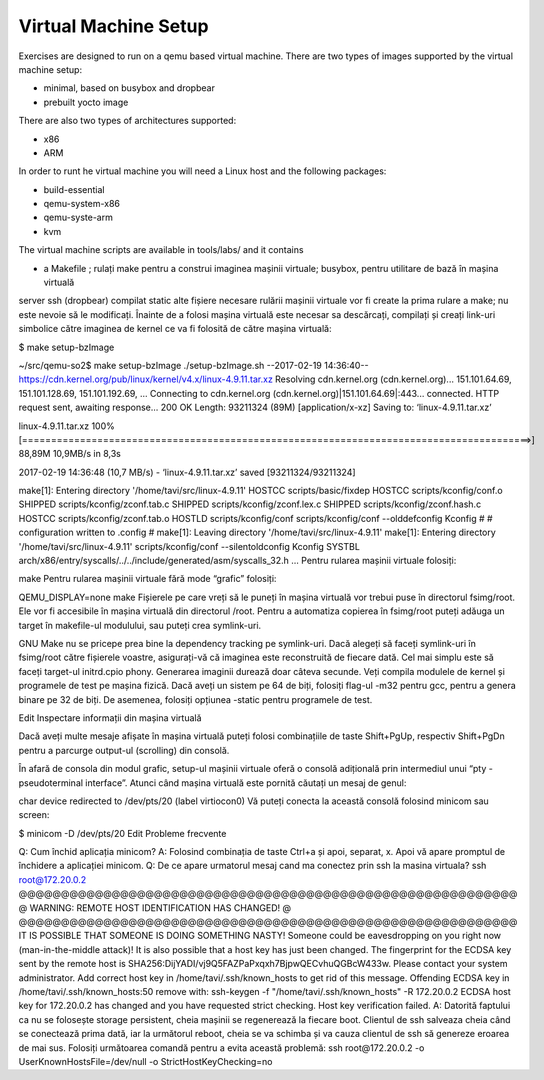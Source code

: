 =====================
Virtual Machine Setup
=====================


Exercises are designed to run on a qemu based virtual machine. There
are two types of images supported by the virtual machine setup:

* minimal, based on busybox and dropbear
* prebuilt yocto image

There are also two types of architectures supported:

* x86
* ARM

In order to runt he virtual machine you will need a Linux host and the following packages:

* build-essential
* qemu-system-x86
* qemu-syste-arm
* kvm

The virtual machine scripts are available in tools/labs/ and it contains 

* a Makefile ; rulați make pentru a construi imaginea mașinii virtuale;
  busybox, pentru utilitare de bază în mașina virtuală
  
server ssh (dropbear) compilat static
alte fișiere necesare rulării mașinii virtuale vor fi create la prima rulare a make; nu este nevoie să le modificați.
Înainte de a folosi mașina virtuală este necesar sa descărcați, compilați și creați link-uri simbolice către imaginea de kernel ce va fi folosită de către mașina virtuală:

$ make setup-bzImage

~/src/qemu-so2$ make setup-bzImage
./setup-bzImage.sh
--2017-02-19 14:36:40--  https://cdn.kernel.org/pub/linux/kernel/v4.x/linux-4.9.11.tar.xz
Resolving cdn.kernel.org (cdn.kernel.org)... 151.101.64.69, 151.101.128.69, 151.101.192.69, ...
Connecting to cdn.kernel.org (cdn.kernel.org)|151.101.64.69|:443... connected.
HTTP request sent, awaiting response... 200 OK
Length: 93211324 (89M) [application/x-xz]
Saving to: ‘linux-4.9.11.tar.xz’

linux-4.9.11.tar.xz                         100%[========================================================================================>]  88,89M  10,9MB/s    in 8,3s

2017-02-19 14:36:48 (10,7 MB/s) - ‘linux-4.9.11.tar.xz’ saved [93211324/93211324]

make[1]: Entering directory '/home/tavi/src/linux-4.9.11'
HOSTCC  scripts/basic/fixdep
HOSTCC  scripts/kconfig/conf.o
SHIPPED scripts/kconfig/zconf.tab.c
SHIPPED scripts/kconfig/zconf.lex.c
SHIPPED scripts/kconfig/zconf.hash.c
HOSTCC  scripts/kconfig/zconf.tab.o
HOSTLD  scripts/kconfig/conf
scripts/kconfig/conf  --olddefconfig Kconfig
#
# configuration written to .config
#
make[1]: Leaving directory '/home/tavi/src/linux-4.9.11'
make[1]: Entering directory '/home/tavi/src/linux-4.9.11'
scripts/kconfig/conf  --silentoldconfig Kconfig
SYSTBL  arch/x86/entry/syscalls/../../include/generated/asm/syscalls_32.h
...
Pentru rularea mașinii virtuale folosiți:

make
Pentru rularea mașinii virtuale fără mode “grafic” folosiți:

QEMU_DISPLAY=none make
Fișierele pe care vreți să le puneți în mașina virtuală vor trebui puse în directorul fsimg/root. Ele vor fi accesibile în mașina virtuală din directorul /root. Pentru a automatiza copierea în fsimg/root puteți adăuga un target în makefile-ul modulului, sau puteți crea symlink-uri.

GNU Make nu se pricepe prea bine la dependency tracking pe symlink-uri. Dacă alegeți să faceți symlink-uri în fsimg/root către fișierele voastre, asigurați-vă că imaginea este reconstruită de fiecare dată. Cel mai simplu este să faceți target-ul initrd.cpio phony. Generarea imaginii durează doar câteva secunde.
Veți compila modulele de kernel și programele de test pe mașina fizică. Dacă aveți un sistem pe 64 de biți, folosiți flag-ul -m32 pentru gcc, pentru a genera binare pe 32 de biți. De asemenea, folosiți opțiunea -static pentru programele de test.

Edit
Inspectare informații din mașina virtuală

Dacă aveți multe mesaje afișate în mașina virtuală puteți folosi combinațiile de taste Shift+PgUp, respectiv Shift+PgDn pentru a parcurge output-ul (scrolling) din consolă.

În afară de consola din modul grafic, setup-ul mașinii virtuale oferă o consolă adițională prin intermediul unui “pty - pseudoterminal interface”. Atunci când mașina virtuală este pornită căutați un mesaj de genul:

char device redirected to /dev/pts/20 (label virtiocon0)
Vă puteți conecta la această consolă folosind minicom sau screen:

$ minicom -D /dev/pts/20
Edit
Probleme frecvente

Q: Cum închid aplicația minicom?
A: Folosind combinația de taste Ctrl+a și apoi, separat, x. Apoi vă apare promptul de închidere a aplicației minicom.
Q: De ce apare urmatorul mesaj cand ma conectez prin ssh la masina virtuala?
ssh root@172.20.0.2
@@@@@@@@@@@@@@@@@@@@@@@@@@@@@@@@@@@@@@@@@@@@@@@@@@@@@@@@@@@
@    WARNING: REMOTE HOST IDENTIFICATION HAS CHANGED!     @
@@@@@@@@@@@@@@@@@@@@@@@@@@@@@@@@@@@@@@@@@@@@@@@@@@@@@@@@@@@
IT IS POSSIBLE THAT SOMEONE IS DOING SOMETHING NASTY!
Someone could be eavesdropping on you right now (man-in-the-middle attack)!
It is also possible that a host key has just been changed.
The fingerprint for the ECDSA key sent by the remote host is
SHA256:DijYADI/vj9Q5FAZPaPxqxh7BjpwQECvhuQGBcW433w.
Please contact your system administrator.
Add correct host key in /home/tavi/.ssh/known_hosts to get rid of this message.
Offending ECDSA key in /home/tavi/.ssh/known_hosts:50
remove with:
ssh-keygen -f "/home/tavi/.ssh/known_hosts" -R 172.20.0.2
ECDSA host key for 172.20.0.2 has changed and you have requested strict checking.
Host key verification failed.
A: Datorită faptului ca nu se folosește storage persistent, cheia mașinii se regenerează la fiecare boot. Clientul de ssh salveaza cheia când se conectează prima dată, iar la următorul reboot, cheia se va schimba și va cauza clientul de ssh să genereze eroarea de mai sus. Folosiți următoarea comandă pentru a evita această problemă:
ssh root@172.20.0.2 -o UserKnownHostsFile=/dev/null -o StrictHostKeyChecking=no



